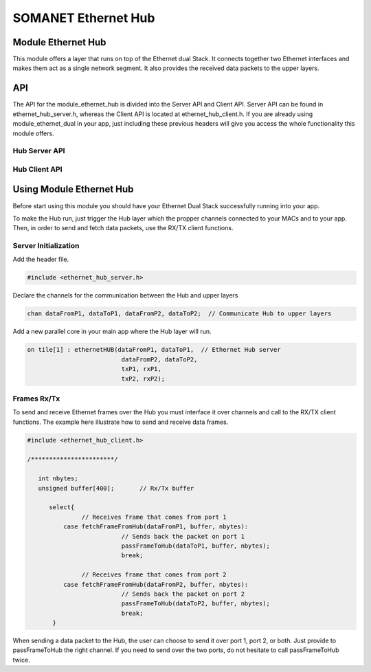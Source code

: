 =====================
SOMANET Ethernet Hub
=====================

.. _enethub_overview_label:

Module Ethernet Hub
====================

This module offers a layer that runs on top of the Ethernet dual Stack.
It connects together two Ethernet interfaces and makes them act as a single network segment. It also provides the received data packets to the upper layers.

API
===

The API for the module_ethernet_hub is divided into the Server API and Client API.
Server API can be found in ethernet_hub_server.h, whereas the Client API is located at ethernet_hub_client.h. 
If you are already using module_ethernet_dual in your app, just including these previous headers will give you access the whole functionality this module offers.

Hub Server API
----------------

.. doxygenfunction:: ethernetHUB

Hub Client API
----------------

.. doxygenfunction:: passFrameToHub
.. doxygenfunction:: fetchFrameFromHub

.. _enethub_programming_label:

Using Module Ethernet Hub
==========================

Before start using this module you should have your Ethernet Dual Stack successfully running into your app.

To make the Hub run, just trigger the Hub layer which the propper channels connected to your MACs and to your app. 
Then, in order to send and fetch data packets, use the RX/TX client functions.

Server Initialization
-----------------------

Add the header file.

.. code-block:: C

 #include <ethernet_hub_server.h>	

Declare the channels for the communication between the Hub and upper layers

.. code-block:: C

 chan dataFromP1, dataToP1, dataFromP2, dataToP2;  // Communicate Hub to upper layers

Add a new parallel core in your main app where the Hub layer will run.

.. code-block:: C

  on tile[1] : ethernetHUB(dataFromP1, dataToP1,  // Ethernet Hub server
                            dataFromP2, dataToP2,
                            txP1, rxP1,
                            txP2, rxP2);

Frames Rx/Tx
-------------
To send and receive Ethernet frames over the Hub you must interface it over channels and call to the RX/TX client functions. The example here illustrate how to send and receive data frames.

.. code-block:: C

 #include <ethernet_hub_client.h>

 /***********************/ 

    int nbytes;
    unsigned buffer[400];	// Rx/Tx buffer

       select{
		// Receives frame that comes from port 1
           case fetchFrameFromHub(dataFromP1, buffer, nbytes):
			   // Sends back the packet on port 1	
			   passFrameToHub(dataToP1, buffer, nbytes); 
                           break;

		// Receives frame that comes from port 2
           case fetchFrameFromHub(dataFromP2, buffer, nbytes):	
			   // Sends back the packet on port 2
			   passFrameToHub(dataToP2, buffer, nbytes);
                           break;
	}

When sending a data packet to the Hub, the user can choose to send it over port 1, port 2, or both. Just provide to passFrameToHub the right channel. If you need to send over the two ports, do not hesitate to call passFrameToHub twice.

